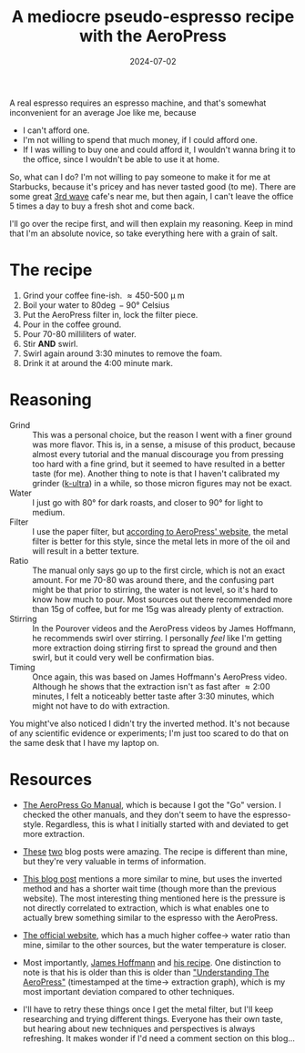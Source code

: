 #+TITLE: A mediocre pseudo-espresso recipe with the AeroPress
#+DATE: 2024-07-02
#+HUGO_BASE_DIR: ../
#+HUGO_WEIGHT: auto
#+HUGO_TAGS: coffee aeropress food

A real espresso requires an espresso machine, and that's somewhat
inconvenient for an average Joe like me, because
- I can't afford one.
- I'm not willing to spend that much money, if I could afford one.
- If I was willing to buy one and could afford it, I wouldn't wanna
  bring it to the office, since I wouldn't be able to use it at home.


So, what can I do? I'm not willing to pay someone to make it for me at
Starbucks, because it's pricey and has never tasted good (to me). There are some
great [[https://en.wikipedia.org/wiki/Third-wave_coffee][3rd wave]] cafe's near me, but then again, I can't leave the
office 5 times a day to buy a fresh shot and come back.

I'll go over the recipe first, and will then explain my
reasoning. Keep in mind that I'm an absolute novice, so take
everything here with a grain of salt.

* The recipe
1. Grind your coffee fine-ish. \approx450-500 \micro m
2. Boil your water to 80\deg-90\deg Celsius
3. Put the AeroPress filter in, lock the filter piece.
4. Pour in the coffee ground.
5. Pour 70-80 milliliters of water.
6. Stir *AND* swirl.
7. Swirl again around 3:30 minutes to remove the foam.
8. Drink it at around the 4:00 minute mark.

* Reasoning
- Grind :: This was a personal choice, but the reason I went with a
  finer ground was more flavor. This is, in a sense, a misuse of this
  product, because almost every tutorial and the manual discourage you
  from pressing too hard with a fine grind, but it seemed to have
  resulted in a better taste (for me). Another thing to note is that I
  haven't calibrated my grinder ([[https://1zpresso.coffee/k-ultra/][k-ultra]]) in a while, so those micron
  figures may not be exact.
- Water :: I just go with 80\deg for dark roasts, and closer to
  90\deg for light to medium.
- Filter :: I use the paper filter, but [[https://aeropress.com/blogs/blog/aeropress-metal-filter-vs-paper-filters][according to AeroPress'
  website]], the metal filter is better for this style, since the
  metal lets in more of the oil and will result in a better texture.
- Ratio :: The manual only says go up to the first circle, which is
  not an exact amount. For me 70-80 was around there, and the
  confusing part might be that prior to stirring, the water is not
  level, so it's hard to know how much to pour. Most sources out there
  recommended more than 15g of coffee, but for me 15g was already
  plenty of extraction.
- Stirring :: In the Pourover videos and the AeroPress videos by James
  Hoffmann, he recommends swirl over stirring. I personally /feel/ like
  I'm getting more extraction doing stirring first to spread the
  ground and then swirl, but it could very well be confirmation
  bias.
- Timing :: Once again, this was based on James Hoffmann's AeroPress
  video. Although he shows that the extraction isn't as fast after \approx
  2:00 minutes, I felt a noticeably better taste after 3:30 minutes, which might
  not have to do with extraction.


You might've also noticed I didn't try the inverted method. It's not
because of any scientific evidence or experiments; I'm just too scared
to do that on the same desk that I have my laptop on.
  

* Resources
- [[https://cdn.shopify.com/s/files/1/0601/8783/6659/files/AeroPress_Go_instructions-April_2023-English.pdf?v=1682116759][The AeroPress Go Manual]], which is because I got the "Go" version. I
  checked the other manuals, and they don't seem to have the
  espresso-style. Regardless, this is what I initially started with
  and deviated to get more extraction.
- [[https://www.javapresse.com/blogs/aeropress/can-aeropress-make-espresso][These]] [[https://www.javapresse.com/blogs/aeropress/aeropress-espresso-recipe][two]] blog posts were amazing. The recipe is different than mine,
  but they're very valuable in terms of information.
- [[https://coffeechronicler.com/aeropress-espresso/][This blog post]] mentions a more similar to mine, but uses the
  inverted method and has a shorter wait time (though more than the
  previous website). The most interesting thing mentioned here is the
  pressure is not directly correlated to extraction, which is what
  enables one to actually brew something similar to the espresso with
  the AeroPress.
- [[https://aeropress.com/blogs/blog/aeropress-espresso][The official website]], which has a much higher coffee\to water ratio
  than mine, similar to the other sources, but the water temperature is
  closer.
- Most importantly, [[https://www.youtube.com/channel/UCMb0O2CdPBNi-QqPk5T3gsQ][James Hoffmann]] and [[https://aeromatic.app/recipes/james-hoffmann-espresso-aeropress-recipe][his recipe]]. One distinction to
  note is that his is older than this is older than [[https://youtu.be/jBXm8fCWdo8?si=G8kKbb8tSRq5i2X5&t=130]["Understanding The
  AeroPress"]] (timestamped at the time\to extraction graph), which is
  my most important deviation compared to other techniques.

- I'll have to retry these things once I get the metal filter, but
  I'll keep researching and trying different things. Everyone has
  their own taste, but hearing about new techniques and perspectives
  is always refreshing. It makes wonder if I'd need a comment section
  on this blog... 
